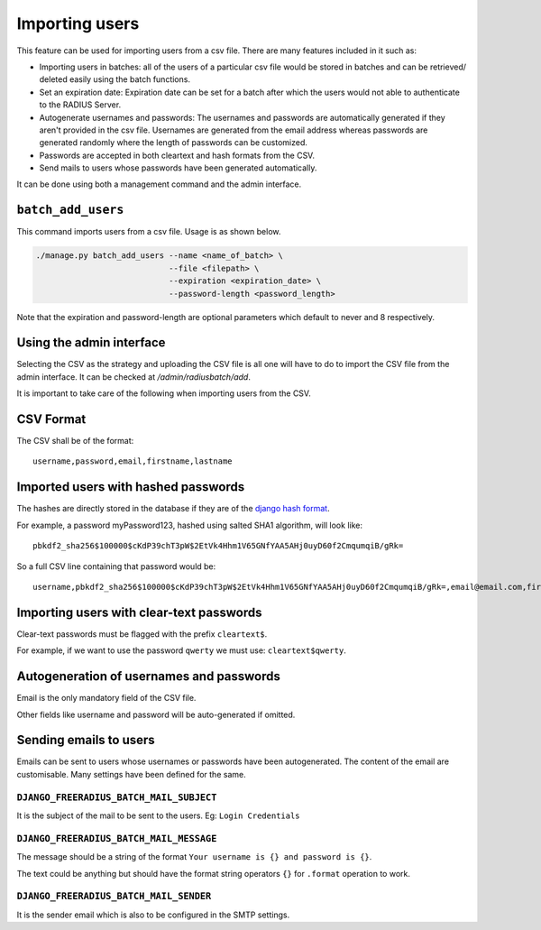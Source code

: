 ===============
Importing users
===============

This feature can be used for importing users from a csv file. There are many features included in it such as:

* Importing users in batches: all of the users of a particular csv file would be stored in batches and can be retrieved/ deleted easily using the batch functions.
* Set an expiration date: Expiration date can be set for a batch after which the users would not able to authenticate to the RADIUS Server.
* Autogenerate usernames and passwords: The usernames and passwords are automatically generated if they aren't provided in the csv file. Usernames are generated from the email address whereas passwords are generated randomly where the length of passwords can be customized.
* Passwords are accepted in both cleartext and hash formats from the CSV.
* Send mails to users whose passwords have been generated automatically.

It can be done using both a management command and the admin interface.

``batch_add_users``
-------------------

This command imports users from a csv file. Usage is as shown below.

.. code-block:: shell

    ./manage.py batch_add_users --name <name_of_batch> \
                                --file <filepath> \
                                --expiration <expiration_date> \
                                --password-length <password_length>

Note that the expiration and password-length are optional parameters which default to never and 8 respectively.

Using the admin interface
-------------------------

Selecting the CSV as the strategy and uploading the CSV file is all one will have to do to import the CSV file from the admin interface. It can be checked at `/admin/radiusbatch/add`.

It is important to take care of the following when importing users from the CSV.

CSV Format
----------

The CSV shall be of the format::

    username,password,email,firstname,lastname

Imported users with hashed passwords
------------------------------------

The hashes are directly stored in the database if they are of the `django hash format <https://docs.djangoproject.com/en/2.0/topics/auth/passwords/>`_.

For example, a password myPassword123, hashed using salted SHA1 algorithm, will look like::

    pbkdf2_sha256$100000$cKdP39chT3pW$2EtVk4Hhm1V65GNfYAA5AHj0uyD60f2CmqumqiB/gRk=

So a full CSV line containing that password would be::

    username,pbkdf2_sha256$100000$cKdP39chT3pW$2EtVk4Hhm1V65GNfYAA5AHj0uyD60f2CmqumqiB/gRk=,email@email.com,firstname,lastname

Importing users with clear-text passwords
-----------------------------------------

Clear-text passwords must be flagged with the prefix ``cleartext$``.

For example, if we want to use the password ``qwerty``
we must use: ``cleartext$qwerty``.

Autogeneration of usernames and passwords
-----------------------------------------

Email is the only mandatory field of the CSV file.

Other fields like username and password will be auto-generated if omitted.

Sending emails to users
-----------------------

Emails can be sent to users whose usernames or passwords have been autogenerated. The content of the email are customisable. Many settings have been defined for the same.

``DJANGO_FREERADIUS_BATCH_MAIL_SUBJECT``
~~~~~~~~~~~~~~~~~~~~~~~~~~~~~~~~~~~~~~~~

It is the subject of the mail to be sent to the users. Eg: ``Login Credentials``

``DJANGO_FREERADIUS_BATCH_MAIL_MESSAGE``
~~~~~~~~~~~~~~~~~~~~~~~~~~~~~~~~~~~~~~~~

The message should be a string of the format ``Your username is {} and password is {}``.

The text could be anything but should have the format string operators ``{}`` for ``.format`` operation to work.

``DJANGO_FREERADIUS_BATCH_MAIL_SENDER``
~~~~~~~~~~~~~~~~~~~~~~~~~~~~~~~~~~~~~~~

It is the sender email which is also to be configured in the SMTP settings.
